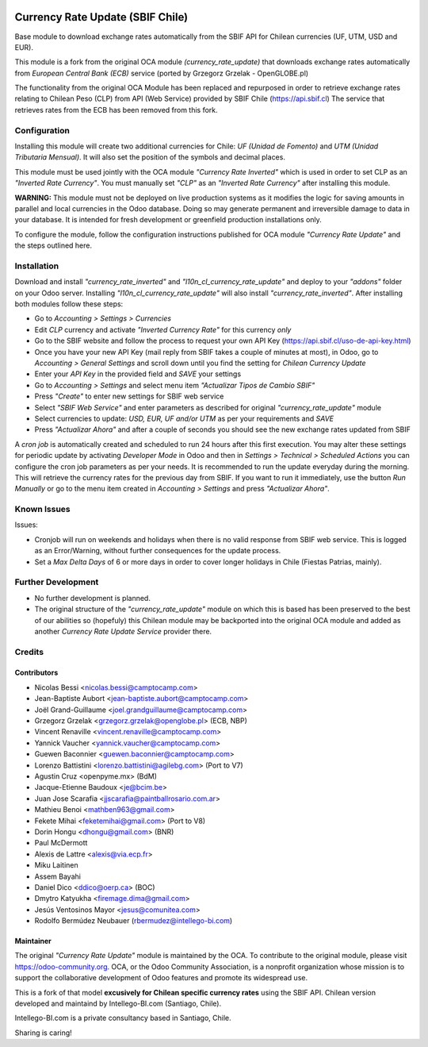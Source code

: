 .. image:: https://img.shields.io/badge/licence-AGPL--3-blue.svg
   :target: http://www.gnu.org/licenses/agpl-3.0-standalone.html
   :alt: License: AGPL-3

=================================
Currency Rate Update (SBIF Chile)
=================================

Base module to download exchange rates automatically from the SBIF API for Chilean currencies (UF, UTM, USD and EUR).

This module is a fork from the original OCA module *(currency_rate_update)* that downloads exchange rates automatically from *European Central Bank (ECB)* service (ported by Grzegorz Grzelak - OpenGLOBE.pl)

The functionality from the original OCA Module has been replaced and repurposed in order to retrieve exchange rates relating to Chilean Peso (CLP) from API (Web Service) provided by SBIF Chile (https://api.sbif.cl)  The service that retrieves rates from the ECB has been removed from this fork. 

Configuration
=============

Installing this module will create two additional currencies for Chile: *UF (Unidad de Fomento)* and *UTM (Unidad Tributaria Mensual)*. It will also set the position of the symbols and decimal places. 

This module must be used jointly with the OCA module *"Currency Rate Inverted"* which is used in order to set CLP as an *"Inverted Rate Currency"*. You must manually set *"CLP"* as an *"Inverted Rate Currency"* after installing this module. 

**WARNING:** This module must not be deployed on live production systems as it modifies the logic for saving amounts in parallel and local currencies in the Odoo database. Doing so may generate permanent and irreversible damage to data in your database. It is intended for fresh development or greenfield production installations only.  

To configure the module, follow the configuration instructions published for OCA module *"Currency Rate Update"* and the steps outlined here. 


Installation
============

Download and install *"currency_rate_inverted"* and *"l10n_cl_currency_rate_update"* and deploy to your *"addons"* folder on your Odoo server. Installing *"l10n_cl_currency_rate_update"* will also install *"currency_rate_inverted"*. After installing both modules follow these steps:

* Go to *Accounting > Settings > Currencies*
* Edit *CLP* currency and activate *"Inverted Currency Rate"* for this currency *only*
* Go to the SBIF website and follow the process to request your own API Key (https://api.sbif.cl/uso-de-api-key.html)
* Once you have your new API Key (mail reply from SBIF takes a couple of minutes at most), in Odoo, go to *Accounting > General Settings* and scroll down until you find the setting for *Chilean Currency Update*
* Enter your *API Key* in the provided field and *SAVE* your settings
* Go to *Accounting > Settings* and select menu item *"Actualizar Tipos de Cambio SBIF"*
* Press *"Create"* to enter new settings for SBIF web service
* Select *"SBIF Web Service"* and enter parameters as described for original *"currency_rate_update"* module
* Select currencies to update: *USD, EUR, UF and/or UTM* as per your requirements and *SAVE*
* Press *"Actualizar Ahora"* and after a couple of seconds you should see the new exchange rates updated from SBIF

A *cron job* is automatically created and scheduled to run 24 hours after this first execution. You may alter these settings for periodic update by activating *Developer Mode* in Odoo and then in *Settings > Technical > Scheduled Actions* you can configure the cron job parameters as per your needs. It is recommended to run the update everyday during the morning. This will retrieve the currency rates for the previous day from SBIF. If you want to run it immediately, use the button *Run Manually* or go to the menu item created in *Accounting > Settings* and press *"Actualizar Ahora"*.


Known Issues
============

Issues:

* Cronjob will run on weekends and holidays when there is no valid response from SBIF web service. This is logged as an Error/Warning, without further consequences for the update process. 

* Set a *Max Delta Days* of 6 or more days in order to cover longer holidays in Chile (Fiestas Patrias, mainly). 


Further Development
===================

* No further development is planned. 

* The original structure of the *"currency_rate_update"* module on which this is based has been preserved to the best of our abilities so (hopefuly) this Chilean module may be backported into the original OCA module and added as another *Currency Rate Update Service* provider there. 



Credits
=======

Contributors
------------

* Nicolas Bessi <nicolas.bessi@camptocamp.com>
* Jean-Baptiste Aubort <jean-baptiste.aubort@camptocamp.com>
* Joël Grand-Guillaume <joel.grandguillaume@camptocamp.com>
* Grzegorz Grzelak <grzegorz.grzelak@openglobe.pl> (ECB, NBP)
* Vincent Renaville <vincent.renaville@camptocamp.com>
* Yannick Vaucher <yannick.vaucher@camptocamp.com>
* Guewen Baconnier <guewen.baconnier@camptocamp.com>
* Lorenzo Battistini <lorenzo.battistini@agilebg.com> (Port to V7)
* Agustin Cruz <openpyme.mx> (BdM)
* Jacque-Etienne Baudoux <je@bcim.be>
* Juan Jose Scarafia <jjscarafia@paintballrosario.com.ar>
* Mathieu Benoi <mathben963@gmail.com>
* Fekete Mihai <feketemihai@gmail.com> (Port to V8)
* Dorin Hongu <dhongu@gmail.com> (BNR)
* Paul McDermott
* Alexis de Lattre <alexis@via.ecp.fr>
* Miku Laitinen
* Assem Bayahi
* Daniel Dico <ddico@oerp.ca> (BOC)
* Dmytro Katyukha <firemage.dima@gmail.com>
* Jesús Ventosinos Mayor <jesus@comunitea.com>
* Rodolfo Bermúdez Neubauer (rbermudez@intellego-bi.com)

Maintainer
----------

.. image:: https://odoo-community.org/logo.png
   :alt: Odoo Community Association
   :target: https://odoo-community.org

The original *"Currency Rate Update"* module is maintained by the OCA. To contribute to the original module, please visit https://odoo-community.org. OCA, or the Odoo Community Association, is a nonprofit organization whose mission is to support the collaborative development of Odoo features and promote its widespread use.


This is a fork of that model **excusively for Chilean specific currency rates** using the SBIF API. Chilean version developed and maintaind by Intellego-BI.com (Santiago, Chile).

.. image:: https://i2.wp.com/intellego-bi.com/ws/wp-content/uploads/2016/05/Intellego-BI-112x35.jpg
   :alt: Intellego-BI.com (Chile)
   :target: https://intellego-bi.com

Intellego-BI.com is a private consultancy based in Santiago, Chile. 

Sharing is caring!

